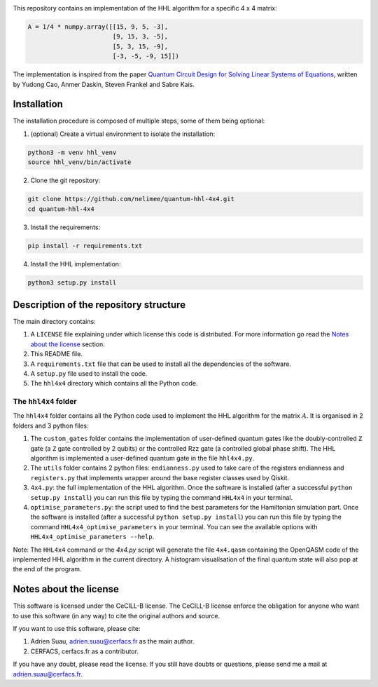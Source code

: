 
.. image:: https://zenodo.org/badge/156688451.svg
   :target: https://zenodo.org/badge/latestdoi/156688451

This repository contains an implementation of the HHL algorithm for a specific
4 x 4 matrix:

.. code:: python

    A = 1/4 * numpy.array([[15, 9, 5, -3],
                           [9, 15, 3, -5],
                           [5, 3, 15, -9],
                           [-3, -5, -9, 15]])

The implementation is inspired from the paper `Quantum Circuit Design for
Solving Linear Systems of Equations`_, written by Yudong Cao, Anmer
Daskin, Steven Frankel and Sabre Kais.

.. _Quantum Circuit Design for Solving Linear Systems of Equations: https://arxiv.org/abs/1110.2232v2

Installation
============

The installation procedure is composed of multiple steps, some of them being optional:

1) (optional) Create a virtual environment to isolate the installation:

.. code:: shell

    python3 -m venv hhl_venv
    source hhl_venv/bin/activate

2) Clone the git repository:

.. code:: shell

   git clone https://github.com/nelimee/quantum-hhl-4x4.git
   cd quantum-hhl-4x4

3) Install the requirements:

.. code:: shell

   pip install -r requirements.txt

4) Install the HHL implementation:

.. code:: shell

   python3 setup.py install


Description of the repository structure
=======================================

The main directory contains:

1) A ``LICENSE`` file explaining under which license this code is distributed.
   For more information go read the `Notes about the license`_ section.
2) This README file.
3) A ``requirements.txt`` file that can be used to install all the dependencies
   of the software.
4) A ``setup.py`` file used to install the code.
5) The ``hhl4x4`` directory which contains all the Python code.

The ``hhl4x4`` folder
---------------------

The ``hhl4x4`` folder contains all the Python code used to implement the HHL algorithm
for the matrix :math:`A`. It is organised in 2 folders and 3 python files:

1) The ``custom_gates`` folder contains the implementation of user-defined quantum gates
   like the doubly-controlled ``Z`` gate (a ``Z`` gate controlled by 2 qubits) or the
   controlled Rzz gate (a controlled global phase shift).
   The HHL algorithm is implemented a user-defined quantum gate in the file ``hhl4x4.py``.
2) The ``utils`` folder contains 2 python files: ``endianness.py`` used to take care of
   the registers endianness and ``registers.py`` that implements wrapper around the base
   register classes used by Qiskit.
3) ``4x4.py``: the full implementation of the HHL algorithm. Once the software is installed
   (after a successful ``python setup.py install``) you can run this file by typing the
   command ``HHL4x4`` in your terminal.
4) ``optimise_parameters.py``: the script used to find the best parameters for the Hamiltonian
   simulation part. Once the software is installed (after a successful ``python setup.py install``)
   you can run this file by typing the command ``HHL4x4_optimise_parameters`` in your terminal.
   You can see the available options with ``HHL4x4_optimise_parameters --help``.

Note: The ``HHL4x4`` command or the `4x4.py` script will generate the file ``4x4.qasm`` containing
the OpenQASM code of the implemented HHL algorithm in the current directory. A histogram visualisation
of the final quantum state will also pop at the end of the program.


Notes about the license
=======================

This software is licensed under the CeCILL-B license. The CeCILL-B license enforce the
obligation for anyone who want to use this software (in any way) to cite the original authors
and source.

If you want to use this software, please cite:

1) Adrien Suau, adrien.suau@cerfacs.fr as the main author.
2) CERFACS, cerfacs.fr as a contributor.

If you have any doubt, please read the license. If you still have doubts or questions, please
send me a mail at adrien.suau@cerfacs.fr.
